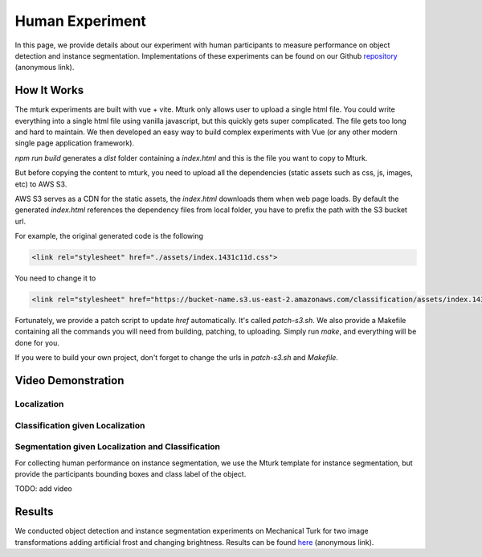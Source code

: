 ****************
Human Experiment
****************

In this page, we provide details about our experiment with human participants to measure performance on object detection and instance segmentation. Implementations of these experiments can be found on our Github `repository <https://anonymous.4open.science/r/object_detection-9EFA/experiment/>`_ (anonymous link).


How It Works
------------
The mturk experiments are built with vue + vite. 
Mturk only allows user to upload a single html file. You could write everything into a single html file using vanilla javascript, but this quickly gets super complicated. 
The file gets too long and hard to maintain. We then developed an easy way to build complex experiments with Vue (or any other modern single page application framework).


`npm run build` generates a `dist` folder containing a `index.html` and this is the file you want to copy to Mturk.

But before copying the content to mturk, you need to upload all the dependencies (static assets such as css, js, images, etc) to AWS S3.

AWS S3 serves as a CDN for the static assets, the `index.html` downloads them when web page loads.
By default the generated `index.html` references the dependency files from local folder, you have to prefix the path with the S3 bucket url.

For example, the original generated code is the following

.. code-block::

       <link rel="stylesheet" href="./assets/index.1431c11d.css">

You need to change it to

.. code-block::

       <link rel="stylesheet" href="https://bucket-name.s3.us-east-2.amazonaws.com/classification/assets/index.1431c11d.css">


Fortunately, we provide a patch script to update `href` automatically. It's called `patch-s3.sh`.
We also provide a Makefile containing all the commands you will need from building, patching, to uploading. 
Simply run `make`, and everything will be done for you.

If you were to build your own project, don't forget to change the urls in `patch-s3.sh` and `Makefile`.


Video Demonstration
-------------------


Localization
============

.. raw:: html

    <video width="600" controls controlsList="nodownload">
    <source
        src="https://mturk-host.s3.us-east-2.amazonaws.com/instructions/detection/detection-video-demo.mp4"
        type="video/mp4"
    />
    Your browser does not support the video tag.
    </video>


Classification given Localization
=================================


.. raw:: html

    <video width="600" controls controlsList="nodownload">
    <source
        src="https://mturk-host.s3.us-east-2.amazonaws.com/instructions/classification-demo.mov"
        type="video/mp4"
    />
    Your browser does not support the video tag.
    </video>
    

Segmentation given Localization and Classification
==================================================
For collecting human performance on instance segmentation, we use the Mturk template for instance segmentation, but provide the participants bounding boxes and class label of the object.

TODO: add video


Results
-------

We conducted object detection and instance segmentation experiments on Mechanical Turk for two image transformations adding artificial frost and changing brightness. 
Results can be found `here <https://anonymous.4open.science/r/object_detection-9EFA/experiment/experiment_results/>`_ (anonymous link).
